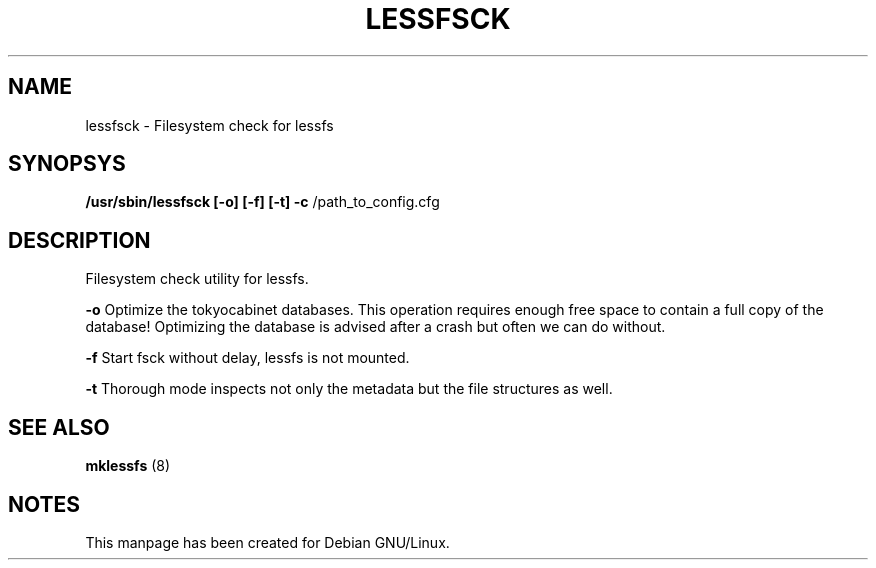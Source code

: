 .TH LESSFSCK "8" "September 2011" "lessfsck" "Maintenance Commands"
.SH NAME
lessfsck \- Filesystem check for lessfs
.SH SYNOPSYS
.B /usr/sbin/lessfsck [\-o] [\-f] [\-t] \fB\-c\fR /path_to_config.cfg
.SH DESCRIPTION
Filesystem check utility for lessfs.

\fB\-o\fR Optimize the tokyocabinet databases.
This operation requires enough free space to contain a full copy of the database!
Optimizing the database is advised after a crash but often we can do without.

\fB\-f\fR Start fsck without delay, lessfs is not mounted.

\fB\-t\fR Thorough mode inspects not only the metadata but the file structures as well.
.PP
.SH "SEE ALSO"
.B mklessfs
(8)
.SH "NOTES"
This manpage has been created for Debian GNU/Linux.

